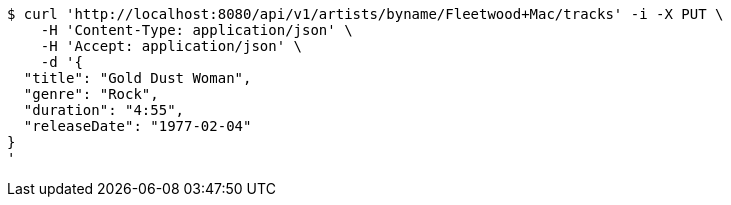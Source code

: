 [source,bash]
----
$ curl 'http://localhost:8080/api/v1/artists/byname/Fleetwood+Mac/tracks' -i -X PUT \
    -H 'Content-Type: application/json' \
    -H 'Accept: application/json' \
    -d '{
  "title": "Gold Dust Woman",
  "genre": "Rock",
  "duration": "4:55",
  "releaseDate": "1977-02-04"
}
'
----